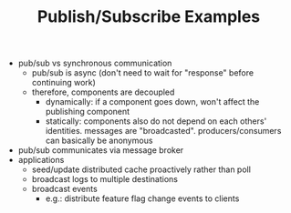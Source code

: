 #+TITLE: Publish/Subscribe Examples

- pub/sub vs synchronous communication
  - pub/sub is async (don't need to wait for "response" before continuing work)
  - therefore, components are decoupled
    - dynamically: if a component goes down, won't affect the publishing component
    - statically: components also do not depend on each others' identities. messages are
      "broadcasted". producers/consumers can basically be anonymous
- pub/sub communicates via message broker
- applications
  - seed/update distributed cache proactively rather than poll
  - broadcast logs to multiple destinations
  - broadcast events
    - e.g.: distribute feature flag change events to clients
